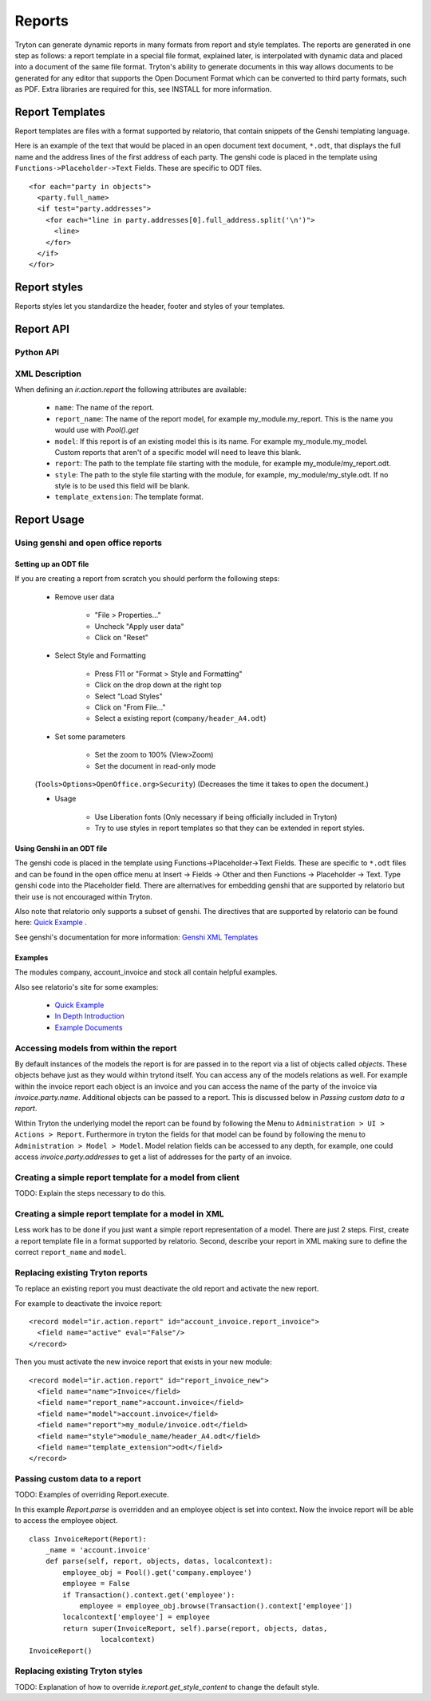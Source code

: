 .. _topics-reports:

=======
Reports
=======

Tryton can generate dynamic reports in many formats from report and style
templates. The reports are generated in one step as follows: a report template
in a special file format, explained later, is interpolated with dynamic data
and placed into a document of the same file format. Tryton's ability to
generate documents in this way allows documents to be generated for any editor
that supports the Open Document Format which can be converted to third party
formats, such as PDF.  Extra libraries are required for this, see INSTALL for
more information.

Report Templates
================

Report templates are files with a format supported by relatorio, that contain
snippets of the Genshi templating language.

Here is an example of the text that would be placed in an open document text
document, ``*.odt``, that displays the full name and the address lines of the
first address of each party. The genshi code is placed in the template using
``Functions->Placeholder->Text`` Fields. These are specific to ODT files.

.. highlight:: genshi

::

  <for each="party in objects">
    <party.full_name>
    <if test="party.addresses">
      <for each="line in party.addresses[0].full_address.split('\n')">
        <line>
      </for>
    </if>
  </for>


Report styles
=============

Reports styles let you standardize the header, footer and styles of your
templates.


Report API
==========

Python API
----------

.. TODO

XML Description
---------------

When defining an `ir.action.report` the following attributes are available:

    * ``name``: The name of the report.

    * ``report_name``: The name of the report model, for example
      my_module.my_report.  This is the name you would use with `Pool().get`

    * ``model``: If this report is of an existing model this is its name.
      For example my_module.my_model. Custom reports that aren't of a specific
      model will need to leave this blank.

    * ``report``: The path to the template file starting with the module, for
      example my_module/my_report.odt.

    * ``style``: The path to the style file starting with the module, for
      example, my_module/my_style.odt. If no style is to be used this field
      will be blank.

    * ``template_extension``: The template format.


Report Usage
============

Using genshi and open office reports
------------------------------------

Setting up an ODT file
^^^^^^^^^^^^^^^^^^^^^^

If you are creating a report from scratch you should perform the following
steps:

 - Remove user data

    * "File > Properties..."

    * Uncheck "Apply user data"

    * Click on "Reset"

 - Select Style and Formatting

    * Press F11 or "Format > Style and Formatting"

    * Click on the drop down at the right top

    * Select "Load Styles"

    * Click on "From File..."

    * Select a existing report (``company/header_A4.odt``)

 - Set some parameters

    * Set the zoom to 100% (View>Zoom)

    * Set the document in read-only mode

 (``Tools>Options>OpenOffice.org>Security``) (Decreases the time it takes to
 open the document.)

 - Usage

    * Use Liberation fonts (Only necessary if being officially included in
      Tryton)

    * Try to use styles in report templates so that they can be extended in
      report styles.

Using Genshi in an ODT file
^^^^^^^^^^^^^^^^^^^^^^^^^^^
The genshi code is placed in the template using Functions->Placeholder->Text
Fields. These are specific to ``*.odt`` files and can be found in the open
office menu at Insert -> Fields -> Other and then Functions -> Placeholder ->
Text.  Type genshi code into the Placeholder field.  There are alternatives for
embedding genshi that are supported by relatorio but their use is not
encouraged within Tryton.

Also note that relatorio only supports a subset of genshi. The directives that
are supported by relatorio can be found here: `Quick Example`_ .

See genshi's documentation for more information: `Genshi XML Templates`_

Examples
^^^^^^^^

The modules company, account_invoice and stock all contain helpful examples.

Also see relatorio's site for some examples:

 - `Quick Example`_

 - `In Depth Introduction`_

 - `Example Documents`_


Accessing models from within the report
---------------------------------------

By default instances of the models the report is for are passed in to the
report via a list of objects called `objects`.  These objects behave just as
they would within trytond itself. You can access any of the models relations as
well.  For example within the invoice report each object is an invoice and you
can access the name of the party of the invoice via `invoice.party.name`.
Additional objects can be passed to a report. This is discussed below in
`Passing custom data to a report`.

Within Tryton the underlying model the report can be found by following the
Menu to ``Administration > UI > Actions > Report``. Furthermore in tryton the
fields for that model can be found by following the menu to ``Administration >
Model > Model``.  Model relation fields can be accessed to any depth, for
example, one could access `invoice.party.addresses` to get a list of addresses
for the party of an invoice.

Creating a simple report template for a model from client
---------------------------------------------------------

TODO: Explain the steps necessary to do this.

Creating a simple report template for a model in XML
----------------------------------------------------

Less work has to be done if you just want a simple report representation of a
model.  There are just 2 steps.  First, create a report template file in a
format supported by relatorio.  Second, describe your report in XML making sure
to define the correct ``report_name`` and ``model``.

Replacing existing Tryton reports
---------------------------------

To replace an existing report you must deactivate the old report and activate
the new report.

For example to deactivate the invoice report:

.. highlight:: xml

::

  <record model="ir.action.report" id="account_invoice.report_invoice">
    <field name="active" eval="False"/>
  </record>

Then you must activate the new invoice report that exists in your new module:

.. highlight:: xml

::

  <record model="ir.action.report" id="report_invoice_new">
    <field name="name">Invoice</field>
    <field name="report_name">account.invoice</field>
    <field name="model">account.invoice</field>
    <field name="report">my_module/invoice.odt</field>
    <field name="style">module_name/header_A4.odt</field>
    <field name="template_extension">odt</field>
  </record>

Passing custom data to a report
-------------------------------

TODO: Examples of overriding Report.execute.

In this example `Report.parse` is overridden and an employee object is set into
context.  Now the invoice report will be able to access the employee object.

.. highlight:: python

::

  class InvoiceReport(Report):
      _name = 'account.invoice'
      def parse(self, report, objects, datas, localcontext):
          employee_obj = Pool().get('company.employee')
          employee = False
          if Transaction().context.get('employee'):
              employee = employee_obj.browse(Transaction().context['employee'])
          localcontext['employee'] = employee
          return super(InvoiceReport, self).parse(report, objects, datas,
                   localcontext)
  InvoiceReport()


Replacing existing Tryton styles
--------------------------------

TODO: Explanation of how to override `ir.report.get_style_content` to change
the default style.


.. _Genshi XML Templates: http://genshi.edgewall.org/wiki/Documentation/0.5.x/xml-templates.html

.. _Quick Example: http://relatorio.openhex.org/wiki/QuickExample

.. _In Depth Introduction: http://relatorio.openhex.org/wiki/IndepthIntroduction

.. _Example Documents: http://relatorio.openhex.org/browser/examples
